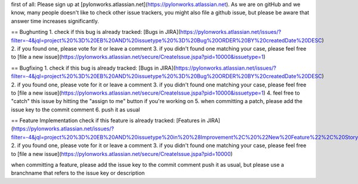 first of all: Please sign up at [pylonworks.atlassian.net](https://pylonworks.atlassian.net).
As we are on gitHub and we know, many people doesn't like to check other issue trackers, you might also file a github issue, but please be aware that answer time increases significantly.

== Bughunting
1. check if this bug is already tracked: [Bugs in JIRA](https://pylonworks.atlassian.net/issues/?filter=-4&jql=project%20%3D%20EB%20AND%20issuetype%20%3D%20Bug%20ORDER%20BY%20createdDate%20DESC)
2. if you found one, please vote for it or leave a comment
3. if you didn't found one matching your case, please feel free to [file a new issue](https://pylonworks.atlassian.net/secure/CreateIssue.jspa?pid=10000&issuetype=1) 

== Bugfixing
1. check if this bug is already tracked: [Bugs in JIRA](https://pylonworks.atlassian.net/issues/?filter=-4&jql=project%20%3D%20EB%20AND%20issuetype%20%3D%20Bug%20ORDER%20BY%20createdDate%20DESC)
2. if you found one, please vote for it or leave a comment
3. if you didn't found one matching your case, please feel free to [file a new issue](https://pylonworks.atlassian.net/secure/CreateIssue.jspa?pid=10000&issuetype=1) 
4. feel free to "catch" this issue by hitting the "assign to me" button if you're working on
5. when committing a patch, please add the issue key to the commit comment
6. push it as usual

== Feature Implementation
check if this feature is already tracked: [Features in JIRA](https://pylonworks.atlassian.net/issues/?filter=-4&jql=project%20%3D%20EB%20AND%20issuetype%20in%20%28Improvement%2C%20%22New%20Feature%22%2C%20Story%2C%20Epic%29%20ORDER%20BY%20createdDate%20DESC)
2. if you found one, please vote for it or leave a comment
3. if you didn't found one matching your case, please feel free to [file a new issue](https://pylonworks.atlassian.net/secure/CreateIssue.jspa?pid=10000) 

when committing a feature, please add the issue key to the commit comment
push it as usual, but please use a branchname that refers to the issue key or description
